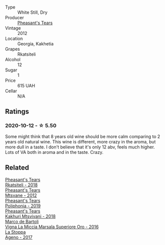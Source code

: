 :PROPERTIES:
:ID:                     dc2efe72-501d-4d5f-9b8b-b1f3d4d60d29
:END:
#+attr_html: :class wine-main-image
[[file:/images/a7/f486a8-2d5f-4cb1-acc9-edbc5a17c505/2020-10-13-09-43-19-B730B12F-F30B-4B78-A148-26DA54BCF0A6-1-105-c.webp]]

- Type :: White Still, Dry
- Producer :: [[barberry:/producers/337f6bbd-4050-4ca8-bb4e-a274716e7fad][Pheasant's Tears]]
- Vintage :: 2012
- Location :: Georgia, Kakhetia
- Grapes :: Rkatsiteli
- Alcohol :: 12
- Sugar :: 1
- Price :: 615 UAH
- Cellar :: N/A

** Ratings
:PROPERTIES:
:ID:                     f0eb84b8-cc32-4944-b090-f0c159d9bdd7
:END:

*** 2020-10-12 - ☆ 5.50
:PROPERTIES:
:ID:                     58465670-5652-4562-b561-42e3e0bac588
:END:

Some might think that 8 years old wine should be more calm comparing to 2 years old natural wine. This wine is different, more crazy in the aroma, but more dull in a taste. I don't believe that it's only 12 abv, feels much higher. Lots of VA both in aroma and in the taste. Crazy.

** Related
:PROPERTIES:
:ID:                     51ff8e5e-713f-42df-af1a-4f27cf363449
:END:

#+begin_export html
<div class="flex-container">
  <a class="flex-item flex-item-left" href="/wines/95c18886-a280-43b0-9c9b-78d074bd80ca.html">
    <img class="flex-bottle" src="/images/95/c18886-a280-43b0-9c9b-78d074bd80ca/2020-10-13-09-42-07-E80607F1-DD40-4CCD-A9F4-CC4D5CBD4ECF-1-105-c.webp"></img>
    <section class="h text-small text-lighter">Pheasant's Tears</section>
    <section class="h text-bolder">Rkatsiteli - 2018</section>
  </a>

  <a class="flex-item flex-item-right" href="/wines/a9d857b0-83af-4fbc-82ba-14ed79e22aba.html">
    <img class="flex-bottle" src="/images/a9/d857b0-83af-4fbc-82ba-14ed79e22aba/2020-10-13-09-48-09-FF7ADB8C-01FE-4B9A-AB9A-36378575D8B9-1-105-c.webp"></img>
    <section class="h text-small text-lighter">Pheasant's Tears</section>
    <section class="h text-bolder">Mtsvane - 2012</section>
  </a>

  <a class="flex-item flex-item-left" href="/wines/ddee2b3f-3dcc-4ae6-9c11-31dea06d5d79.html">
    <img class="flex-bottle" src="/images/dd/ee2b3f-3dcc-4ae6-9c11-31dea06d5d79/2022-05-08-18-05-34-IMG-0038.webp"></img>
    <section class="h text-small text-lighter">Pheasant's Tears</section>
    <section class="h text-bolder">Poliphonia - 2019</section>
  </a>

  <a class="flex-item flex-item-right" href="/wines/e6767402-5d1a-42b1-a3d9-fd6bddc1e11a.html">
    <img class="flex-bottle" src="/images/e6/767402-5d1a-42b1-a3d9-fd6bddc1e11a/2020-10-13-09-45-38-31C366EB-C9F5-45DD-850A-D7CFD6F98D7A-1-105-c.webp"></img>
    <section class="h text-small text-lighter">Pheasant's Tears</section>
    <section class="h text-bolder">Kakhuri Mtsvivani - 2018</section>
  </a>

  <a class="flex-item flex-item-left" href="/wines/76975d50-7be4-4f3d-b60d-7e01629a1856.html">
    <img class="flex-bottle" src="/images/76/975d50-7be4-4f3d-b60d-7e01629a1856/2020-09-24-08-47-26-997270F7-7B9E-4E7A-ABCC-A1B06EE39D7B-1-105-c.webp"></img>
    <section class="h text-small text-lighter">Marco de Bartoli</section>
    <section class="h text-bolder">Vigna La Miccia Marsala Superiore Oro - 2016</section>
  </a>

  <a class="flex-item flex-item-right" href="/wines/f72778c8-5571-403e-a386-20cffdbf1459.html">
    <img class="flex-bottle" src="/images/f7/2778c8-5571-403e-a386-20cffdbf1459/2020-10-13-08-41-17-A9F57A48-9501-45C1-A0ED-6F37E305B38C-1-105-c.webp"></img>
    <section class="h text-small text-lighter">La Stoppa</section>
    <section class="h text-bolder">Ageno - 2017</section>
  </a>

</div>
#+end_export
